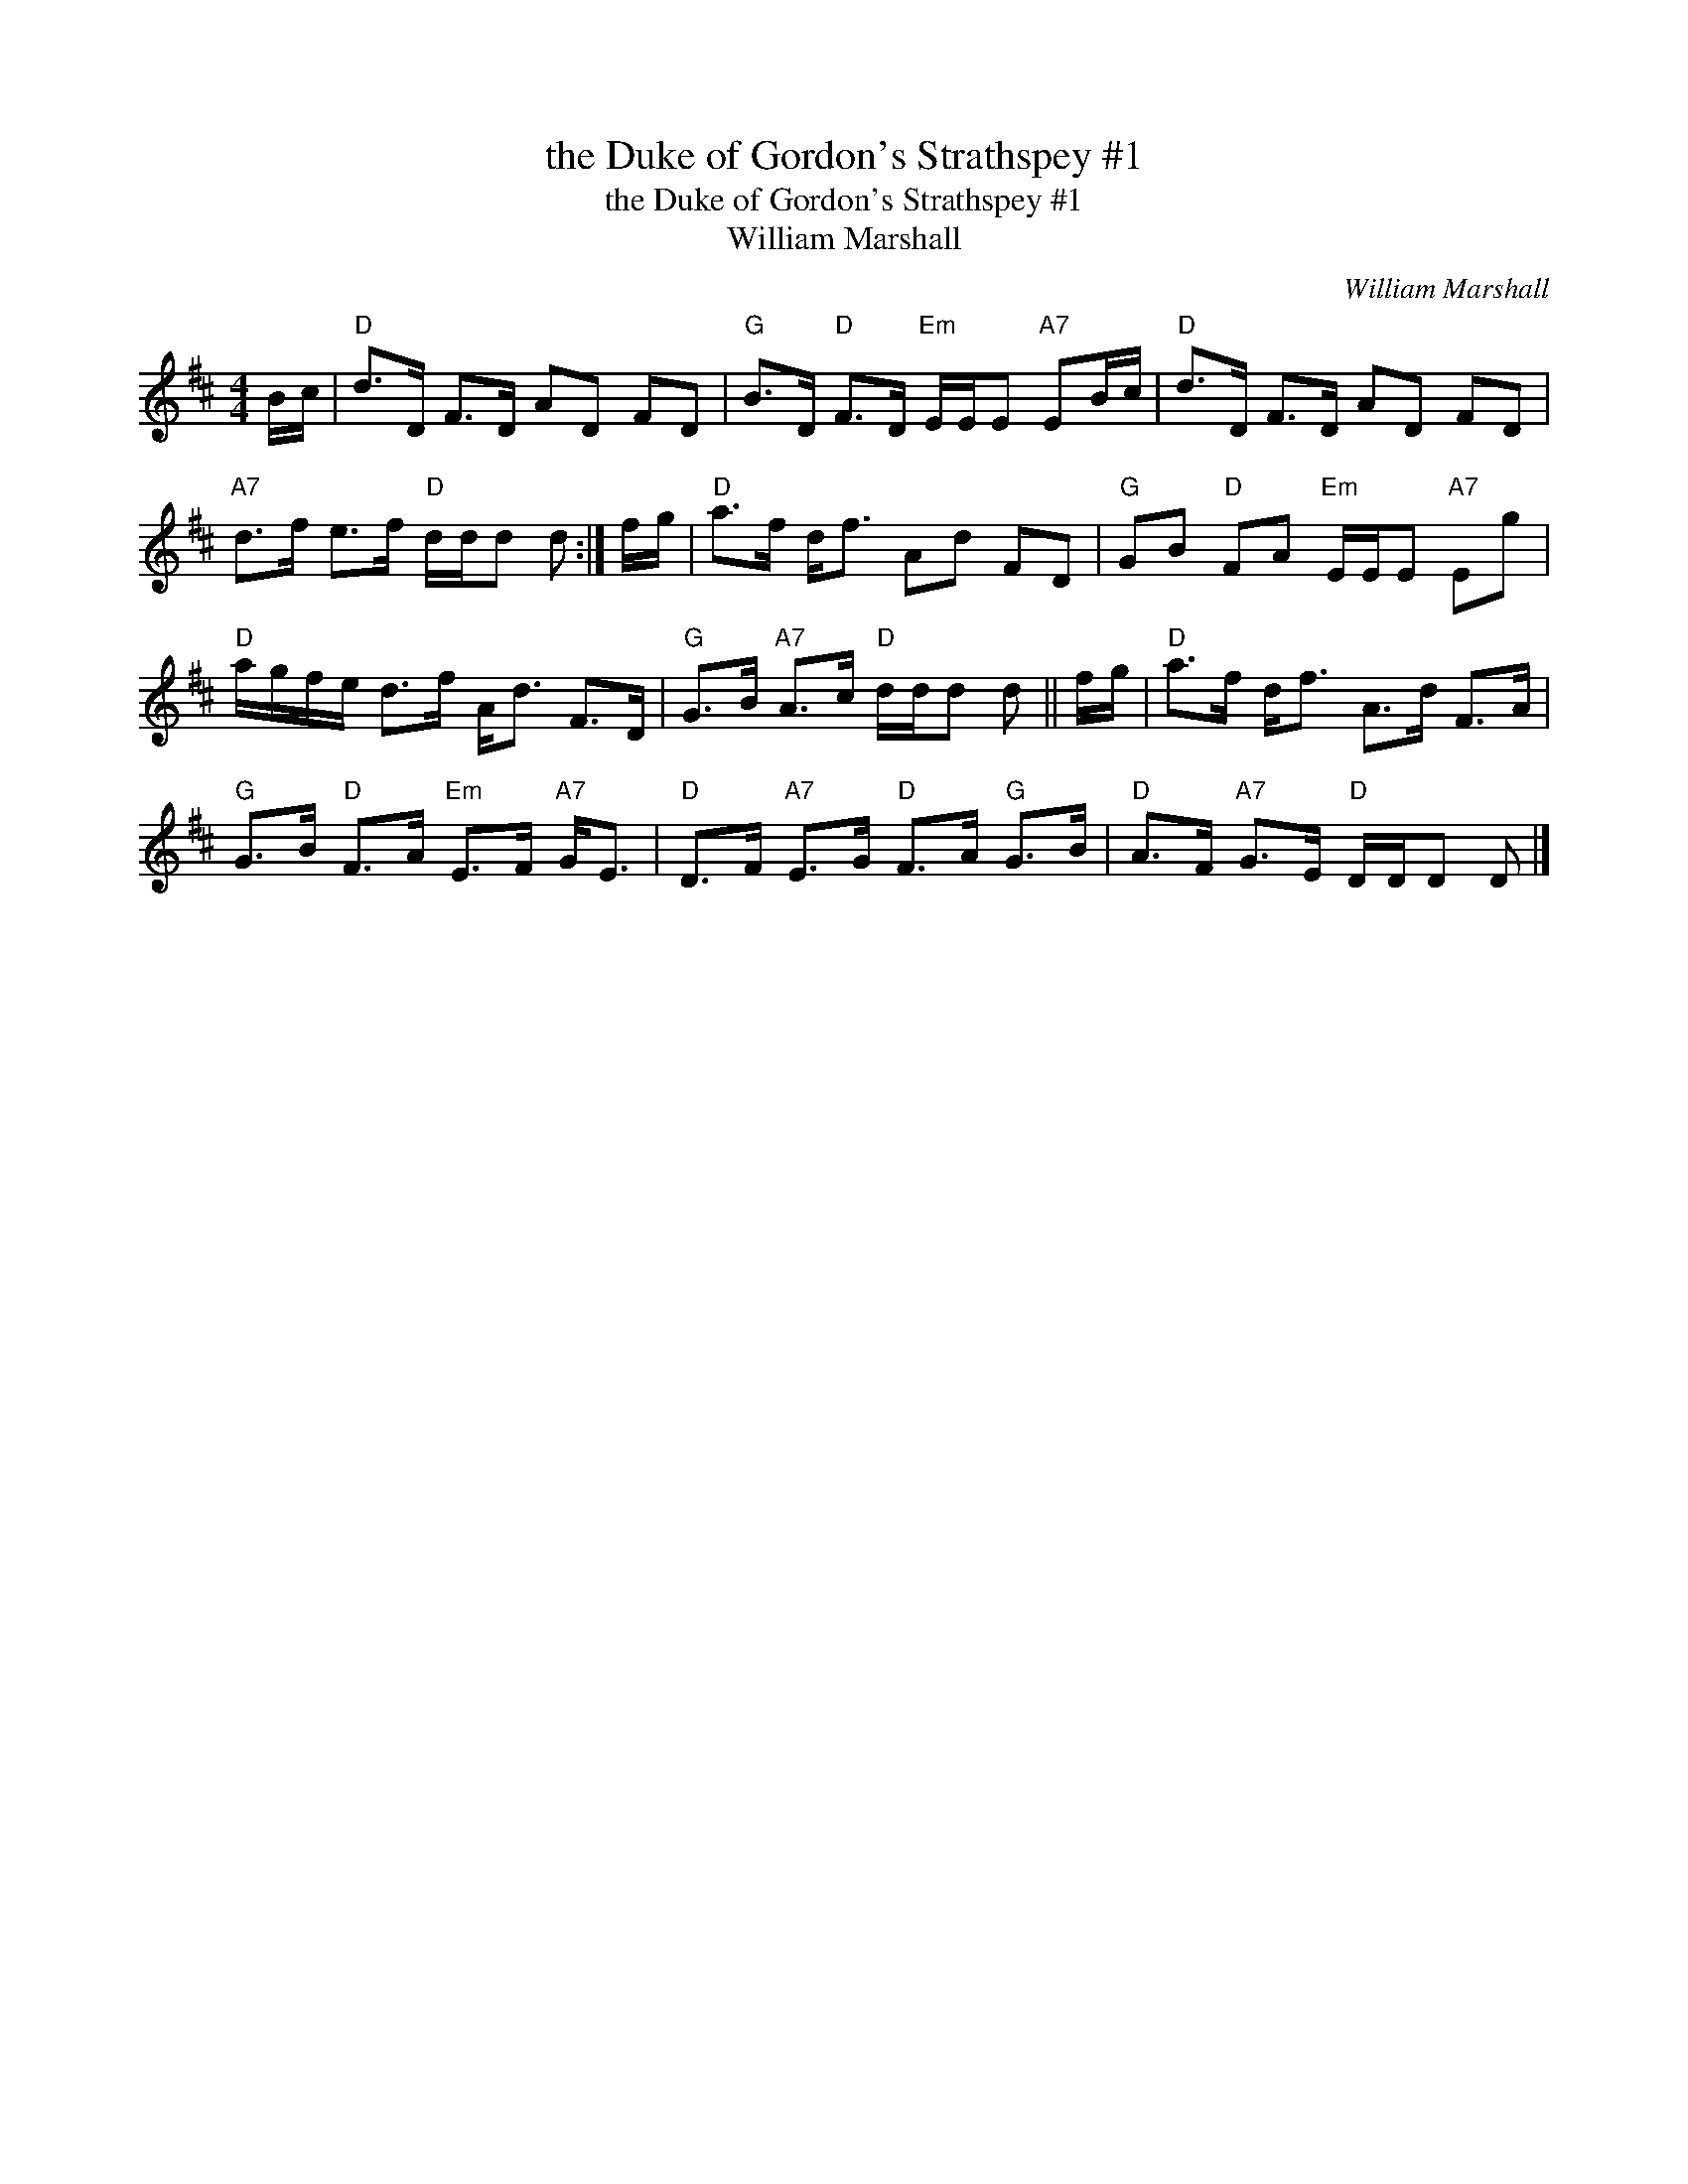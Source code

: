 X:1
T:the Duke of Gordon's Strathspey #1
T:the Duke of Gordon's Strathspey #1
T:William Marshall
C:William Marshall
L:1/8
M:4/4
K:D
V:1 treble 
V:1
 B/c/ |"D" d>D F>D AD FD |"G" B>D"D" F>D"Em" E/E/E"A7" EB/c/ |"D" d>D F>D AD FD | %4
"A7" d>f e>f"D" d/d/d d :| f/g/ |"D" a>f d<f Ad FD |"G" GB"D" FA"Em" E/E/E"A7" Eg | %8
"D" a/g/f/e/ d>f A<d F>D |"G" G>B"A7" A>c"D" d/d/d d || f/g/ |"D" a>f d<f A>d F>A | %12
"G" G>B"D" F>A"Em" E>F"A7" G<E |"D" D>F"A7" E>G"D" F>A"G" G>B |"D" A>F"A7" G>E"D" D/D/D D |] %15

